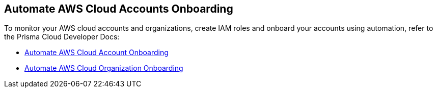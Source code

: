 == Automate AWS Cloud Accounts Onboarding

To monitor your AWS cloud accounts and organizations, create IAM roles and onboard your accounts using automation, refer to the Prisma Cloud Developer Docs:

* https://pan.dev/prisma-cloud/docs/cspm/aws-cloud-account-onboarding/[Automate AWS Cloud Account Onboarding]

* https://pan.dev/prisma-cloud/docs/cspm/aws-cloud-organization-onboarding/[Automate AWS Cloud Organization Onboarding]